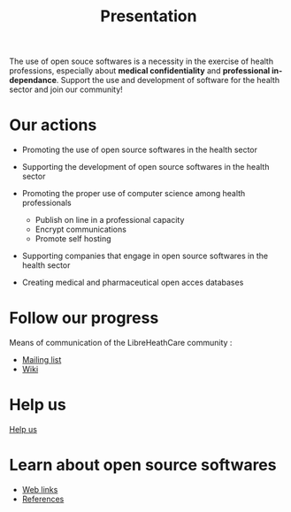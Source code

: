 
#+Title: Presentation
#+LANGUAGE: en

The use of open souce softwares is a necessity in the exercise of
health professions, especially about *medical confidentiality* and
*professional independance*. Support the use and development of
software for the health sector and join our community!

* Our actions

- Promoting the use of open source softwares in the health sector

- Supporting the development of open source softwares in the health
  sector

- Promoting the proper use of computer science among health
  professionals
  - Publish on line in a professional capacity
  - Encrypt communications
  - Promote self hosting

- Supporting companies that engage in open source softwares in the
  health sector

- Creating medical and pharmaceutical open acces databases

* Follow our progress

Means of communication of the LibreHeathCare community :
- [[http://listes.medecinelibre.net/cgi-bin/mailman/listinfo/librehealthcare][Mailing list]]
- [[http://wiki.librehealthcare.flqt.fr/][Wiki]]

* Help us

[[file:help-us.en.org][Help us]]

* Learn about open source softwares

- [[file:links.en.org][Web links]]
- [[file:references.en.org][References]]



